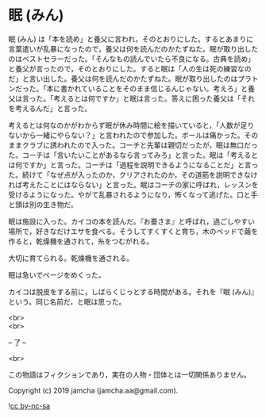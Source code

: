 #+OPTIONS: toc:nil
#+OPTIONS: \n:t

* 眠 (みん)

  眠 (みん) は「本を読め」と養父に言われ，そのとおりにした。するとあまりに言葉遣いが乱暴になったので，養父は何を読んだのかたずねた。眠が取り出したのはベストセラーだった。「そんなもの読んでいたら不良になる。古典を読め」と養父が言ったので，そのとおりにした。すると眠は「人の生は死の練習なのだ」と言い出した。養父は何を読んだのかたずねた。眠が取り出したのはプラトンだった。「本に書かれていることをそのまま信じるんじゃない。考えろ」と養父は言った。「考えるとは何ですか」と眠は言った。答えに困った養父は「それを考えるんだ」と言った。

  考えるとは何なのかがわからず眠が休み時間に絵を描いていると，「人数が足りないから一緒にやらない？」と言われたので参加した。ボールは痛かった。そのままクラブに誘われたので入った。コーチと先輩は親切だったが，眠は無口だった。コーチは「言いたいことがあるなら言ってみろ」と言った。眠は「考えるとは何ですか」と言った。コーチは「過程を説明できるようになることだ」と言った。続けて「なぜ点が入ったのか，クリアされたのか，その道筋を説明できなければ考えたことにはならない」と言った。眠はコーチの家に呼ばれ，レッスンを受けるようになった。やがて乱暴されるようになり，怖くなって逃げた。口と手と頭は別の生き物だ。

  眠は施設に入った。カイコの本を読んだ。『お蚕さま』と呼ばれ，過ごしやすい場所で，好きなだけエサを食べる。そうしてすくすくと育ち，木のベッドで繭を作ると，乾燥機を通されて，糸をつむがれる。

  大切に育てられる。乾燥機を通される。

  眠は急いでページをめくった。

  カイコは脱皮をする前に，しばらくじっとする時間がある。それを『眠 (みん)』という。同じ名前だ，と眠は思った。

  <br>
  <br>

  -- 了 --

  <br>

  この物語はフィクションであり，実在の人物・団体とは一切関係ありません。

  Copyright (c) 2019 jamcha (jamcha.aa@gmail.com).

  ![[https://i.creativecommons.org/l/by-nc-sa/4.0/88x31.png][cc by-nc-sa]]

